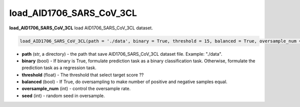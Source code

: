 load_AID1706_SARS_CoV_3CL
========================================================================================================


**load_AID1706_SARS_CoV_3CL** load AID1706_SARS_CoV_3CL dataset. 

.. code-block:: python

  load_AID1706_SARS_CoV_3CL(path = './data', binary = True, threshold = 15, balanced = True, oversample_num = 30, seed = 1)

* **path** (str, a directory) - the path that save AID1706_SARS_CoV_3CL dataset file. Example: "./data". 
* **binary** (bool) - If binary is True, formulate prediction task as a binary classification task. Otherwise, formulate the prediction task as a regression task. 
* **threshold** (float) - The threshold that select target score ?? 
* **balanced** (bool) - If True, do oversampling to make number of positive and negative samples equal. 
* **oversample_num** (int) - control the oversample rate. 
* **seed** (int) - random seed in oversample. 







